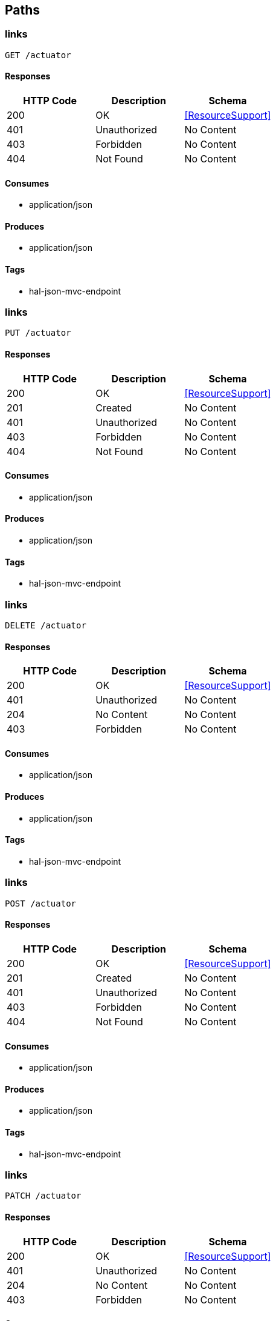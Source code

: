 == Paths
=== links
----
GET /actuator
----

==== Responses
[options="header"]
|===
|HTTP Code|Description|Schema
|200|OK|<<ResourceSupport>>
|401|Unauthorized|No Content
|403|Forbidden|No Content
|404|Not Found|No Content
|===

==== Consumes

* application/json

==== Produces

* application/json

==== Tags

* hal-json-mvc-endpoint

=== links
----
PUT /actuator
----

==== Responses
[options="header"]
|===
|HTTP Code|Description|Schema
|200|OK|<<ResourceSupport>>
|201|Created|No Content
|401|Unauthorized|No Content
|403|Forbidden|No Content
|404|Not Found|No Content
|===

==== Consumes

* application/json

==== Produces

* application/json

==== Tags

* hal-json-mvc-endpoint

=== links
----
DELETE /actuator
----

==== Responses
[options="header"]
|===
|HTTP Code|Description|Schema
|200|OK|<<ResourceSupport>>
|401|Unauthorized|No Content
|204|No Content|No Content
|403|Forbidden|No Content
|===

==== Consumes

* application/json

==== Produces

* application/json

==== Tags

* hal-json-mvc-endpoint

=== links
----
POST /actuator
----

==== Responses
[options="header"]
|===
|HTTP Code|Description|Schema
|200|OK|<<ResourceSupport>>
|201|Created|No Content
|401|Unauthorized|No Content
|403|Forbidden|No Content
|404|Not Found|No Content
|===

==== Consumes

* application/json

==== Produces

* application/json

==== Tags

* hal-json-mvc-endpoint

=== links
----
PATCH /actuator
----

==== Responses
[options="header"]
|===
|HTTP Code|Description|Schema
|200|OK|<<ResourceSupport>>
|401|Unauthorized|No Content
|204|No Content|No Content
|403|Forbidden|No Content
|===

==== Consumes

* application/json

==== Produces

* application/json

==== Tags

* hal-json-mvc-endpoint

=== links
----
GET /actuator.json
----

==== Responses
[options="header"]
|===
|HTTP Code|Description|Schema
|200|OK|<<ResourceSupport>>
|401|Unauthorized|No Content
|403|Forbidden|No Content
|404|Not Found|No Content
|===

==== Consumes

* application/json

==== Produces

* application/json

==== Tags

* hal-json-mvc-endpoint

=== links
----
PUT /actuator.json
----

==== Responses
[options="header"]
|===
|HTTP Code|Description|Schema
|200|OK|<<ResourceSupport>>
|201|Created|No Content
|401|Unauthorized|No Content
|403|Forbidden|No Content
|404|Not Found|No Content
|===

==== Consumes

* application/json

==== Produces

* application/json

==== Tags

* hal-json-mvc-endpoint

=== links
----
DELETE /actuator.json
----

==== Responses
[options="header"]
|===
|HTTP Code|Description|Schema
|200|OK|<<ResourceSupport>>
|401|Unauthorized|No Content
|204|No Content|No Content
|403|Forbidden|No Content
|===

==== Consumes

* application/json

==== Produces

* application/json

==== Tags

* hal-json-mvc-endpoint

=== links
----
POST /actuator.json
----

==== Responses
[options="header"]
|===
|HTTP Code|Description|Schema
|200|OK|<<ResourceSupport>>
|201|Created|No Content
|401|Unauthorized|No Content
|403|Forbidden|No Content
|404|Not Found|No Content
|===

==== Consumes

* application/json

==== Produces

* application/json

==== Tags

* hal-json-mvc-endpoint

=== links
----
PATCH /actuator.json
----

==== Responses
[options="header"]
|===
|HTTP Code|Description|Schema
|200|OK|<<ResourceSupport>>
|401|Unauthorized|No Content
|204|No Content|No Content
|403|Forbidden|No Content
|===

==== Consumes

* application/json

==== Produces

* application/json

==== Tags

* hal-json-mvc-endpoint

=== invoke
----
GET /archaius
----

==== Responses
[options="header"]
|===
|HTTP Code|Description|Schema
|200|OK|object
|401|Unauthorized|No Content
|403|Forbidden|No Content
|404|Not Found|No Content
|===

==== Consumes

* application/json

==== Produces

* application/json

==== Tags

* endpoint-mvc-adapter

=== invoke
----
GET /archaius.json
----

==== Responses
[options="header"]
|===
|HTTP Code|Description|Schema
|200|OK|object
|401|Unauthorized|No Content
|403|Forbidden|No Content
|404|Not Found|No Content
|===

==== Consumes

* application/json

==== Produces

* application/json

==== Tags

* endpoint-mvc-adapter

=== invoke
----
GET /autoconfig
----

==== Responses
[options="header"]
|===
|HTTP Code|Description|Schema
|200|OK|object
|401|Unauthorized|No Content
|403|Forbidden|No Content
|404|Not Found|No Content
|===

==== Consumes

* application/json

==== Produces

* application/json

==== Tags

* endpoint-mvc-adapter

=== invoke
----
GET /autoconfig.json
----

==== Responses
[options="header"]
|===
|HTTP Code|Description|Schema
|200|OK|object
|401|Unauthorized|No Content
|403|Forbidden|No Content
|404|Not Found|No Content
|===

==== Consumes

* application/json

==== Produces

* application/json

==== Tags

* endpoint-mvc-adapter

=== invoke
----
GET /beans
----

==== Responses
[options="header"]
|===
|HTTP Code|Description|Schema
|200|OK|object
|401|Unauthorized|No Content
|403|Forbidden|No Content
|404|Not Found|No Content
|===

==== Consumes

* application/json

==== Produces

* application/json

==== Tags

* endpoint-mvc-adapter

=== invoke
----
GET /beans.json
----

==== Responses
[options="header"]
|===
|HTTP Code|Description|Schema
|200|OK|object
|401|Unauthorized|No Content
|403|Forbidden|No Content
|404|Not Found|No Content
|===

==== Consumes

* application/json

==== Produces

* application/json

==== Tags

* endpoint-mvc-adapter

=== getCompanies
----
GET /companies/{companyIds}
----

==== Parameters
[options="header"]
|===
|Type|Name|Description|Required|Schema|Default
|PathParameter|companyIds|companyIds|true|string|
|===

==== Responses
[options="header"]
|===
|HTTP Code|Description|Schema
|200|OK|<<Company>> array
|401|Unauthorized|No Content
|403|Forbidden|No Content
|404|Not Found|No Content
|===

==== Consumes

* application/json

==== Produces

* */*

==== Tags

* company-controller-v-1

=== getCompaniesWithStats
----
GET /companies/{companyIds}/stats
----

==== Parameters
[options="header"]
|===
|Type|Name|Description|Required|Schema|Default
|PathParameter|companyIds|companyIds|true|string|
|===

==== Responses
[options="header"]
|===
|HTTP Code|Description|Schema
|200|OK|<<Company>> array
|401|Unauthorized|No Content
|403|Forbidden|No Content
|404|Not Found|No Content
|===

==== Consumes

* application/json

==== Produces

* */*

==== Tags

* company-controller-v-1

=== getCompany
----
GET /company/{companyId}
----

==== Parameters
[options="header"]
|===
|Type|Name|Description|Required|Schema|Default
|PathParameter|companyId|companyId|true|integer (int64)|
|===

==== Responses
[options="header"]
|===
|HTTP Code|Description|Schema
|200|OK|<<Company>>
|401|Unauthorized|No Content
|403|Forbidden|No Content
|404|Not Found|No Content
|===

==== Consumes

* application/json

==== Produces

* */*

==== Tags

* company-controller-v-1

=== invoke
----
GET /configprops
----

==== Responses
[options="header"]
|===
|HTTP Code|Description|Schema
|200|OK|object
|401|Unauthorized|No Content
|403|Forbidden|No Content
|404|Not Found|No Content
|===

==== Consumes

* application/json

==== Produces

* application/json

==== Tags

* endpoint-mvc-adapter

=== invoke
----
GET /configprops.json
----

==== Responses
[options="header"]
|===
|HTTP Code|Description|Schema
|200|OK|object
|401|Unauthorized|No Content
|403|Forbidden|No Content
|404|Not Found|No Content
|===

==== Consumes

* application/json

==== Produces

* application/json

==== Tags

* endpoint-mvc-adapter

=== createCompany
----
PUT /createCompany
----

==== Parameters
[options="header"]
|===
|Type|Name|Description|Required|Schema|Default
|BodyParameter|company|company|true|<<Company>>|
|===

==== Responses
[options="header"]
|===
|HTTP Code|Description|Schema
|200|OK|No Content
|201|Created|No Content
|401|Unauthorized|No Content
|403|Forbidden|No Content
|404|Not Found|No Content
|===

==== Consumes

* application/json

==== Produces

* */*

==== Tags

* company-controller-v-1

=== invoke
----
GET /dump
----

==== Responses
[options="header"]
|===
|HTTP Code|Description|Schema
|200|OK|object
|401|Unauthorized|No Content
|403|Forbidden|No Content
|404|Not Found|No Content
|===

==== Consumes

* application/json

==== Produces

* application/json

==== Tags

* endpoint-mvc-adapter

=== invoke
----
GET /dump.json
----

==== Responses
[options="header"]
|===
|HTTP Code|Description|Schema
|200|OK|object
|401|Unauthorized|No Content
|403|Forbidden|No Content
|404|Not Found|No Content
|===

==== Consumes

* application/json

==== Produces

* application/json

==== Tags

* endpoint-mvc-adapter

=== editCompany
----
POST /editCompany
----

==== Parameters
[options="header"]
|===
|Type|Name|Description|Required|Schema|Default
|BodyParameter|company|company|true|<<Company>>|
|===

==== Responses
[options="header"]
|===
|HTTP Code|Description|Schema
|200|OK|No Content
|201|Created|No Content
|401|Unauthorized|No Content
|403|Forbidden|No Content
|404|Not Found|No Content
|===

==== Consumes

* application/json

==== Produces

* */*

==== Tags

* company-controller-v-1

=== invoke
----
GET /env
----

==== Responses
[options="header"]
|===
|HTTP Code|Description|Schema
|200|OK|object
|401|Unauthorized|No Content
|403|Forbidden|No Content
|404|Not Found|No Content
|===

==== Consumes

* application/json

==== Produces

* application/json

==== Tags

* environment-mvc-endpoint

=== value
----
POST /env
----

==== Parameters
[options="header"]
|===
|Type|Name|Description|Required|Schema|Default
|QueryParameter|params|params|true|ref|
|===

==== Responses
[options="header"]
|===
|HTTP Code|Description|Schema
|200|OK|object
|201|Created|No Content
|401|Unauthorized|No Content
|403|Forbidden|No Content
|404|Not Found|No Content
|===

==== Consumes

* application/json

==== Produces

* */*

==== Tags

* environment-manager-mvc-endpoint

=== invoke
----
GET /env.json
----

==== Responses
[options="header"]
|===
|HTTP Code|Description|Schema
|200|OK|object
|401|Unauthorized|No Content
|403|Forbidden|No Content
|404|Not Found|No Content
|===

==== Consumes

* application/json

==== Produces

* application/json

==== Tags

* environment-mvc-endpoint

=== reset
----
POST /env/reset
----

==== Responses
[options="header"]
|===
|HTTP Code|Description|Schema
|200|OK|object
|201|Created|No Content
|401|Unauthorized|No Content
|403|Forbidden|No Content
|404|Not Found|No Content
|===

==== Consumes

* application/json

==== Produces

* */*

==== Tags

* environment-manager-mvc-endpoint

=== value
----
GET /env/{name}
----

==== Parameters
[options="header"]
|===
|Type|Name|Description|Required|Schema|Default
|PathParameter|name|name|true|string|
|===

==== Responses
[options="header"]
|===
|HTTP Code|Description|Schema
|200|OK|object
|401|Unauthorized|No Content
|403|Forbidden|No Content
|404|Not Found|No Content
|===

==== Consumes

* application/json

==== Produces

* application/json

==== Tags

* environment-mvc-endpoint

=== error
----
GET /error
----

==== Responses
[options="header"]
|===
|HTTP Code|Description|Schema
|200|OK|object
|401|Unauthorized|No Content
|403|Forbidden|No Content
|404|Not Found|No Content
|===

==== Consumes

* application/json

==== Produces

* */*

==== Tags

* basic-error-controller

=== error
----
PUT /error
----

==== Responses
[options="header"]
|===
|HTTP Code|Description|Schema
|200|OK|object
|201|Created|No Content
|401|Unauthorized|No Content
|403|Forbidden|No Content
|404|Not Found|No Content
|===

==== Consumes

* application/json

==== Produces

* */*

==== Tags

* basic-error-controller

=== error
----
DELETE /error
----

==== Responses
[options="header"]
|===
|HTTP Code|Description|Schema
|200|OK|object
|401|Unauthorized|No Content
|204|No Content|No Content
|403|Forbidden|No Content
|===

==== Consumes

* application/json

==== Produces

* */*

==== Tags

* basic-error-controller

=== error
----
POST /error
----

==== Responses
[options="header"]
|===
|HTTP Code|Description|Schema
|200|OK|object
|201|Created|No Content
|401|Unauthorized|No Content
|403|Forbidden|No Content
|404|Not Found|No Content
|===

==== Consumes

* application/json

==== Produces

* */*

==== Tags

* basic-error-controller

=== error
----
PATCH /error
----

==== Responses
[options="header"]
|===
|HTTP Code|Description|Schema
|200|OK|object
|401|Unauthorized|No Content
|204|No Content|No Content
|403|Forbidden|No Content
|===

==== Consumes

* application/json

==== Produces

* */*

==== Tags

* basic-error-controller

=== invoke
----
GET /health
----

==== Parameters
[options="header"]
|===
|Type|Name|Description|Required|Schema|Default
|BodyParameter|principal|principal|false|<<Principal>>|
|===

==== Responses
[options="header"]
|===
|HTTP Code|Description|Schema
|200|OK|object
|401|Unauthorized|No Content
|403|Forbidden|No Content
|404|Not Found|No Content
|===

==== Consumes

* application/json

==== Produces

* application/json

==== Tags

* health-mvc-endpoint

=== invoke
----
PUT /health
----

==== Parameters
[options="header"]
|===
|Type|Name|Description|Required|Schema|Default
|BodyParameter|principal|principal|false|<<Principal>>|
|===

==== Responses
[options="header"]
|===
|HTTP Code|Description|Schema
|200|OK|object
|201|Created|No Content
|401|Unauthorized|No Content
|403|Forbidden|No Content
|404|Not Found|No Content
|===

==== Consumes

* application/json

==== Produces

* application/json

==== Tags

* health-mvc-endpoint

=== invoke
----
DELETE /health
----

==== Parameters
[options="header"]
|===
|Type|Name|Description|Required|Schema|Default
|BodyParameter|principal|principal|false|<<Principal>>|
|===

==== Responses
[options="header"]
|===
|HTTP Code|Description|Schema
|200|OK|object
|401|Unauthorized|No Content
|204|No Content|No Content
|403|Forbidden|No Content
|===

==== Consumes

* application/json

==== Produces

* application/json

==== Tags

* health-mvc-endpoint

=== invoke
----
POST /health
----

==== Parameters
[options="header"]
|===
|Type|Name|Description|Required|Schema|Default
|BodyParameter|principal|principal|false|<<Principal>>|
|===

==== Responses
[options="header"]
|===
|HTTP Code|Description|Schema
|200|OK|object
|201|Created|No Content
|401|Unauthorized|No Content
|403|Forbidden|No Content
|404|Not Found|No Content
|===

==== Consumes

* application/json

==== Produces

* application/json

==== Tags

* health-mvc-endpoint

=== invoke
----
PATCH /health
----

==== Parameters
[options="header"]
|===
|Type|Name|Description|Required|Schema|Default
|BodyParameter|principal|principal|false|<<Principal>>|
|===

==== Responses
[options="header"]
|===
|HTTP Code|Description|Schema
|200|OK|object
|401|Unauthorized|No Content
|204|No Content|No Content
|403|Forbidden|No Content
|===

==== Consumes

* application/json

==== Produces

* application/json

==== Tags

* health-mvc-endpoint

=== invoke
----
GET /health.json
----

==== Parameters
[options="header"]
|===
|Type|Name|Description|Required|Schema|Default
|BodyParameter|principal|principal|false|<<Principal>>|
|===

==== Responses
[options="header"]
|===
|HTTP Code|Description|Schema
|200|OK|object
|401|Unauthorized|No Content
|403|Forbidden|No Content
|404|Not Found|No Content
|===

==== Consumes

* application/json

==== Produces

* application/json

==== Tags

* health-mvc-endpoint

=== invoke
----
PUT /health.json
----

==== Parameters
[options="header"]
|===
|Type|Name|Description|Required|Schema|Default
|BodyParameter|principal|principal|false|<<Principal>>|
|===

==== Responses
[options="header"]
|===
|HTTP Code|Description|Schema
|200|OK|object
|201|Created|No Content
|401|Unauthorized|No Content
|403|Forbidden|No Content
|404|Not Found|No Content
|===

==== Consumes

* application/json

==== Produces

* application/json

==== Tags

* health-mvc-endpoint

=== invoke
----
DELETE /health.json
----

==== Parameters
[options="header"]
|===
|Type|Name|Description|Required|Schema|Default
|BodyParameter|principal|principal|false|<<Principal>>|
|===

==== Responses
[options="header"]
|===
|HTTP Code|Description|Schema
|200|OK|object
|401|Unauthorized|No Content
|204|No Content|No Content
|403|Forbidden|No Content
|===

==== Consumes

* application/json

==== Produces

* application/json

==== Tags

* health-mvc-endpoint

=== invoke
----
POST /health.json
----

==== Parameters
[options="header"]
|===
|Type|Name|Description|Required|Schema|Default
|BodyParameter|principal|principal|false|<<Principal>>|
|===

==== Responses
[options="header"]
|===
|HTTP Code|Description|Schema
|200|OK|object
|201|Created|No Content
|401|Unauthorized|No Content
|403|Forbidden|No Content
|404|Not Found|No Content
|===

==== Consumes

* application/json

==== Produces

* application/json

==== Tags

* health-mvc-endpoint

=== invoke
----
PATCH /health.json
----

==== Parameters
[options="header"]
|===
|Type|Name|Description|Required|Schema|Default
|BodyParameter|principal|principal|false|<<Principal>>|
|===

==== Responses
[options="header"]
|===
|HTTP Code|Description|Schema
|200|OK|object
|401|Unauthorized|No Content
|204|No Content|No Content
|403|Forbidden|No Content
|===

==== Consumes

* application/json

==== Produces

* application/json

==== Tags

* health-mvc-endpoint

=== handle
----
GET /hystrix.stream/**
----

==== Responses
[options="header"]
|===
|HTTP Code|Description|Schema
|200|OK|<<ModelAndView>>
|401|Unauthorized|No Content
|403|Forbidden|No Content
|404|Not Found|No Content
|===

==== Consumes

* application/json

==== Produces

* */*

==== Tags

* hystrix-stream-endpoint

=== handle
----
PUT /hystrix.stream/**
----

==== Responses
[options="header"]
|===
|HTTP Code|Description|Schema
|200|OK|<<ModelAndView>>
|201|Created|No Content
|401|Unauthorized|No Content
|403|Forbidden|No Content
|404|Not Found|No Content
|===

==== Consumes

* application/json

==== Produces

* */*

==== Tags

* hystrix-stream-endpoint

=== handle
----
DELETE /hystrix.stream/**
----

==== Responses
[options="header"]
|===
|HTTP Code|Description|Schema
|200|OK|<<ModelAndView>>
|401|Unauthorized|No Content
|204|No Content|No Content
|403|Forbidden|No Content
|===

==== Consumes

* application/json

==== Produces

* */*

==== Tags

* hystrix-stream-endpoint

=== handle
----
POST /hystrix.stream/**
----

==== Responses
[options="header"]
|===
|HTTP Code|Description|Schema
|200|OK|<<ModelAndView>>
|201|Created|No Content
|401|Unauthorized|No Content
|403|Forbidden|No Content
|404|Not Found|No Content
|===

==== Consumes

* application/json

==== Produces

* */*

==== Tags

* hystrix-stream-endpoint

=== handle
----
PATCH /hystrix.stream/**
----

==== Responses
[options="header"]
|===
|HTTP Code|Description|Schema
|200|OK|<<ModelAndView>>
|401|Unauthorized|No Content
|204|No Content|No Content
|403|Forbidden|No Content
|===

==== Consumes

* application/json

==== Produces

* */*

==== Tags

* hystrix-stream-endpoint

=== testHystrix
----
GET /hystrixTest/{requestCount}/{delayInMsec}
----

==== Parameters
[options="header"]
|===
|Type|Name|Description|Required|Schema|Default
|PathParameter|requestCount|requestCount|true|integer (int64)|
|PathParameter|delayInMsec|delayInMsec|true|integer (int64)|
|===

==== Responses
[options="header"]
|===
|HTTP Code|Description|Schema
|200|OK|integer (int64)
|401|Unauthorized|No Content
|403|Forbidden|No Content
|404|Not Found|No Content
|===

==== Consumes

* application/json

==== Produces

* */*

==== Tags

* company-controller-v-1

=== invoke
----
GET /info
----

==== Responses
[options="header"]
|===
|HTTP Code|Description|Schema
|200|OK|object
|401|Unauthorized|No Content
|403|Forbidden|No Content
|404|Not Found|No Content
|===

==== Consumes

* application/json

==== Produces

* application/json

==== Tags

* endpoint-mvc-adapter

=== invoke
----
GET /info.json
----

==== Responses
[options="header"]
|===
|HTTP Code|Description|Schema
|200|OK|object
|401|Unauthorized|No Content
|403|Forbidden|No Content
|404|Not Found|No Content
|===

==== Consumes

* application/json

==== Produces

* application/json

==== Tags

* endpoint-mvc-adapter

=== invoke
----
GET /mappings
----

==== Responses
[options="header"]
|===
|HTTP Code|Description|Schema
|200|OK|object
|401|Unauthorized|No Content
|403|Forbidden|No Content
|404|Not Found|No Content
|===

==== Consumes

* application/json

==== Produces

* application/json

==== Tags

* endpoint-mvc-adapter

=== invoke
----
GET /mappings.json
----

==== Responses
[options="header"]
|===
|HTTP Code|Description|Schema
|200|OK|object
|401|Unauthorized|No Content
|403|Forbidden|No Content
|404|Not Found|No Content
|===

==== Consumes

* application/json

==== Produces

* application/json

==== Tags

* endpoint-mvc-adapter

=== invoke
----
GET /metrics
----

==== Responses
[options="header"]
|===
|HTTP Code|Description|Schema
|200|OK|object
|401|Unauthorized|No Content
|403|Forbidden|No Content
|404|Not Found|No Content
|===

==== Consumes

* application/json

==== Produces

* application/json

==== Tags

* metrics-mvc-endpoint

=== invoke
----
GET /metrics.json
----

==== Responses
[options="header"]
|===
|HTTP Code|Description|Schema
|200|OK|object
|401|Unauthorized|No Content
|403|Forbidden|No Content
|404|Not Found|No Content
|===

==== Consumes

* application/json

==== Produces

* application/json

==== Tags

* metrics-mvc-endpoint

=== value
----
GET /metrics/{name}
----

==== Parameters
[options="header"]
|===
|Type|Name|Description|Required|Schema|Default
|PathParameter|name|name|true|string|
|===

==== Responses
[options="header"]
|===
|HTTP Code|Description|Schema
|200|OK|object
|401|Unauthorized|No Content
|403|Forbidden|No Content
|404|Not Found|No Content
|===

==== Consumes

* application/json

==== Produces

* application/json

==== Tags

* metrics-mvc-endpoint

=== invoke
----
POST /pause
----

==== Responses
[options="header"]
|===
|HTTP Code|Description|Schema
|200|OK|object
|201|Created|No Content
|401|Unauthorized|No Content
|403|Forbidden|No Content
|404|Not Found|No Content
|===

==== Consumes

* application/json

==== Produces

* */*

==== Tags

* generic-postable-mvc-endpoint

=== invoke
----
POST /pause.json
----

==== Responses
[options="header"]
|===
|HTTP Code|Description|Schema
|200|OK|object
|201|Created|No Content
|401|Unauthorized|No Content
|403|Forbidden|No Content
|404|Not Found|No Content
|===

==== Consumes

* application/json

==== Produces

* */*

==== Tags

* generic-postable-mvc-endpoint

=== invoke
----
POST /refresh
----

==== Responses
[options="header"]
|===
|HTTP Code|Description|Schema
|200|OK|object
|201|Created|No Content
|401|Unauthorized|No Content
|403|Forbidden|No Content
|404|Not Found|No Content
|===

==== Consumes

* application/json

==== Produces

* */*

==== Tags

* generic-postable-mvc-endpoint

=== invoke
----
POST /refresh.json
----

==== Responses
[options="header"]
|===
|HTTP Code|Description|Schema
|200|OK|object
|201|Created|No Content
|401|Unauthorized|No Content
|403|Forbidden|No Content
|404|Not Found|No Content
|===

==== Consumes

* application/json

==== Produces

* */*

==== Tags

* generic-postable-mvc-endpoint

=== invoke
----
POST /restart
----

==== Responses
[options="header"]
|===
|HTTP Code|Description|Schema
|200|OK|object
|201|Created|No Content
|401|Unauthorized|No Content
|403|Forbidden|No Content
|404|Not Found|No Content
|===

==== Consumes

* application/json

==== Produces

* */*

==== Tags

* restart-mvc-endpoint

=== invoke
----
POST /restart.json
----

==== Responses
[options="header"]
|===
|HTTP Code|Description|Schema
|200|OK|object
|201|Created|No Content
|401|Unauthorized|No Content
|403|Forbidden|No Content
|404|Not Found|No Content
|===

==== Consumes

* application/json

==== Produces

* */*

==== Tags

* restart-mvc-endpoint

=== invoke
----
POST /resume
----

==== Responses
[options="header"]
|===
|HTTP Code|Description|Schema
|200|OK|object
|201|Created|No Content
|401|Unauthorized|No Content
|403|Forbidden|No Content
|404|Not Found|No Content
|===

==== Consumes

* application/json

==== Produces

* */*

==== Tags

* generic-postable-mvc-endpoint

=== invoke
----
POST /resume.json
----

==== Responses
[options="header"]
|===
|HTTP Code|Description|Schema
|200|OK|object
|201|Created|No Content
|401|Unauthorized|No Content
|403|Forbidden|No Content
|404|Not Found|No Content
|===

==== Consumes

* application/json

==== Produces

* */*

==== Tags

* generic-postable-mvc-endpoint

=== invoke
----
GET /trace
----

==== Responses
[options="header"]
|===
|HTTP Code|Description|Schema
|200|OK|object
|401|Unauthorized|No Content
|403|Forbidden|No Content
|404|Not Found|No Content
|===

==== Consumes

* application/json

==== Produces

* application/json

==== Tags

* endpoint-mvc-adapter

=== invoke
----
GET /trace.json
----

==== Responses
[options="header"]
|===
|HTTP Code|Description|Schema
|200|OK|object
|401|Unauthorized|No Content
|403|Forbidden|No Content
|404|Not Found|No Content
|===

==== Consumes

* application/json

==== Produces

* application/json

==== Tags

* endpoint-mvc-adapter

=== getCompanies
----
GET /v1/companies/{companyIds}
----

==== Parameters
[options="header"]
|===
|Type|Name|Description|Required|Schema|Default
|PathParameter|companyIds|companyIds|true|string|
|===

==== Responses
[options="header"]
|===
|HTTP Code|Description|Schema
|200|OK|<<Company>> array
|401|Unauthorized|No Content
|403|Forbidden|No Content
|404|Not Found|No Content
|===

==== Consumes

* application/json

==== Produces

* */*

==== Tags

* company-controller-v-1

=== getCompaniesWithStats
----
GET /v1/companies/{companyIds}/stats
----

==== Parameters
[options="header"]
|===
|Type|Name|Description|Required|Schema|Default
|PathParameter|companyIds|companyIds|true|string|
|===

==== Responses
[options="header"]
|===
|HTTP Code|Description|Schema
|200|OK|<<Company>> array
|401|Unauthorized|No Content
|403|Forbidden|No Content
|404|Not Found|No Content
|===

==== Consumes

* application/json

==== Produces

* */*

==== Tags

* company-controller-v-1

=== getCompany
----
GET /v1/company/{companyId}
----

==== Parameters
[options="header"]
|===
|Type|Name|Description|Required|Schema|Default
|PathParameter|companyId|companyId|true|integer (int64)|
|===

==== Responses
[options="header"]
|===
|HTTP Code|Description|Schema
|200|OK|<<Company>>
|401|Unauthorized|No Content
|403|Forbidden|No Content
|404|Not Found|No Content
|===

==== Consumes

* application/json

==== Produces

* */*

==== Tags

* company-controller-v-1

=== createCompany
----
PUT /v1/createCompany
----

==== Parameters
[options="header"]
|===
|Type|Name|Description|Required|Schema|Default
|BodyParameter|company|company|true|<<Company>>|
|===

==== Responses
[options="header"]
|===
|HTTP Code|Description|Schema
|200|OK|No Content
|201|Created|No Content
|401|Unauthorized|No Content
|403|Forbidden|No Content
|404|Not Found|No Content
|===

==== Consumes

* application/json

==== Produces

* */*

==== Tags

* company-controller-v-1

=== editCompany
----
POST /v1/editCompany
----

==== Parameters
[options="header"]
|===
|Type|Name|Description|Required|Schema|Default
|BodyParameter|company|company|true|<<Company>>|
|===

==== Responses
[options="header"]
|===
|HTTP Code|Description|Schema
|200|OK|No Content
|201|Created|No Content
|401|Unauthorized|No Content
|403|Forbidden|No Content
|404|Not Found|No Content
|===

==== Consumes

* application/json

==== Produces

* */*

==== Tags

* company-controller-v-1

=== testHystrix
----
GET /v1/hystrixTest/{requestCount}/{delayInMsec}
----

==== Parameters
[options="header"]
|===
|Type|Name|Description|Required|Schema|Default
|PathParameter|requestCount|requestCount|true|integer (int64)|
|PathParameter|delayInMsec|delayInMsec|true|integer (int64)|
|===

==== Responses
[options="header"]
|===
|HTTP Code|Description|Schema
|200|OK|integer (int64)
|401|Unauthorized|No Content
|403|Forbidden|No Content
|404|Not Found|No Content
|===

==== Consumes

* application/json

==== Produces

* */*

==== Tags

* company-controller-v-1

